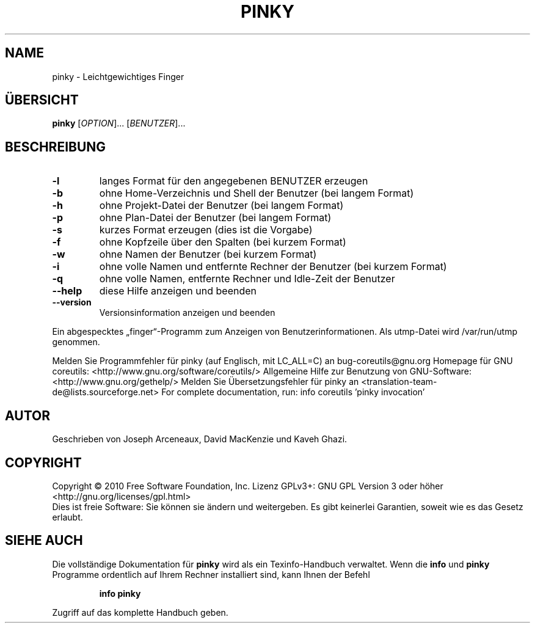 .\" DO NOT MODIFY THIS FILE!  It was generated by help2man 1.38.2.
.TH PINKY "1" "April 2010" "GNU coreutils 8.5" "Benutzerkommandos"
.SH NAME
pinky \- Leichtgewichtiges Finger
.SH ÜBERSICHT
.B pinky
[\fIOPTION\fR]... [\fIBENUTZER\fR]...
.SH BESCHREIBUNG
.TP
\fB\-l\fR
langes Format für den angegebenen BENUTZER erzeugen
.TP
\fB\-b\fR
ohne Home‐Verzeichnis und Shell der Benutzer (bei langem
Format)
.TP
\fB\-h\fR
ohne Projekt‐Datei der Benutzer (bei langem Format)
.TP
\fB\-p\fR
ohne Plan‐Datei der Benutzer (bei langem Format)
.TP
\fB\-s\fR
kurzes Format erzeugen (dies ist die Vorgabe)
.TP
\fB\-f\fR
ohne Kopfzeile über den Spalten (bei kurzem Format)
.TP
\fB\-w\fR
ohne Namen der Benutzer (bei kurzem Format)
.TP
\fB\-i\fR
ohne volle Namen und entfernte Rechner der Benutzer (bei
kurzem Format)
.TP
\fB\-q\fR
ohne volle Namen, entfernte Rechner und Idle‐Zeit der Benutzer
.TP
\fB\-\-help\fR
diese Hilfe anzeigen und beenden
.TP
\fB\-\-version\fR
Versionsinformation anzeigen und beenden
.PP
Ein abgespecktes „finger“‐Programm zum Anzeigen von Benutzerinformationen.
Als utmp‐Datei wird /var/run/utmp genommen.
.PP
Melden Sie Programmfehler für pinky (auf Englisch, mit LC_ALL=C) an bug\-coreutils@gnu.org
Homepage für GNU coreutils: <http://www.gnu.org/software/coreutils/>
Allgemeine Hilfe zur Benutzung von GNU\-Software: <http://www.gnu.org/gethelp/>
Melden Sie Übersetzungsfehler für pinky an <translation\-team\-de@lists.sourceforge.net>
For complete documentation, run: info coreutils 'pinky invocation'
.SH AUTOR
Geschrieben von Joseph Arceneaux, David MacKenzie und Kaveh Ghazi.
.SH COPYRIGHT
Copyright \(co 2010 Free Software Foundation, Inc.
Lizenz GPLv3+: GNU GPL Version 3 oder höher <http://gnu.org/licenses/gpl.html>
.br
Dies ist freie Software: Sie können sie ändern und weitergeben.
Es gibt keinerlei Garantien, soweit wie es das Gesetz erlaubt.
.SH "SIEHE AUCH"
Die vollständige Dokumentation für
.B pinky
wird als ein Texinfo-Handbuch verwaltet. Wenn die
.B info
und
.B pinky
Programme ordentlich auf Ihrem Rechner installiert sind, kann Ihnen der
Befehl
.IP
.B info pinky
.PP
Zugriff auf das komplette Handbuch geben.
